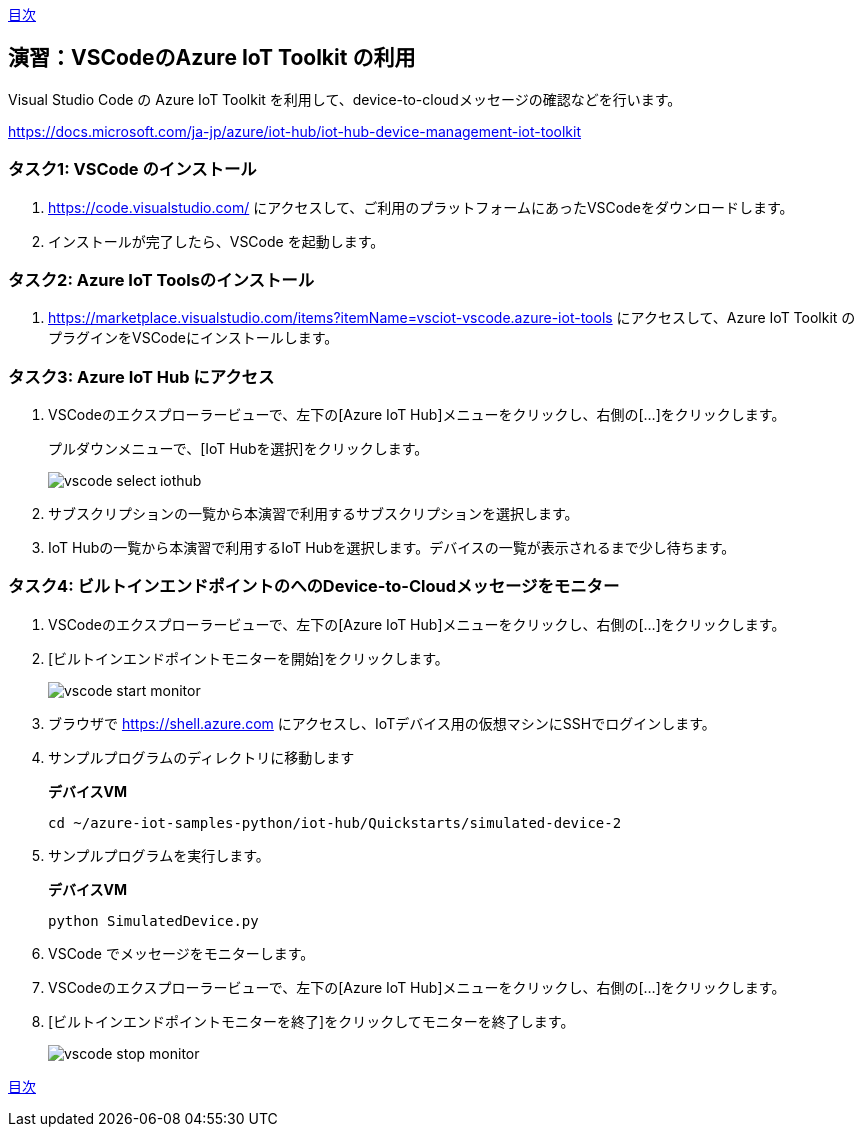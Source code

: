 link:agenda.adoc[目次]

## 演習：VSCodeのAzure IoT Toolkit の利用

Visual Studio Code の Azure IoT Toolkit を利用して、device-to-cloudメッセージの確認などを行います。

https://docs.microsoft.com/ja-jp/azure/iot-hub/iot-hub-device-management-iot-toolkit


### タスク1: VSCode のインストール

. https://code.visualstudio.com/ にアクセスして、ご利用のプラットフォームにあったVSCodeをダウンロードします。

. インストールが完了したら、VSCode を起動します。

### タスク2: Azure IoT Toolsのインストール

. https://marketplace.visualstudio.com/items?itemName=vsciot-vscode.azure-iot-tools にアクセスして、Azure IoT Toolkit のプラグインをVSCodeにインストールします。


### タスク3: Azure IoT Hub にアクセス

. VSCodeのエクスプローラービューで、左下の[Azure IoT Hub]メニューをクリックし、右側の[...]をクリックします。
+
プルダウンメニューで、[IoT Hubを選択]をクリックします。
+
image::images/vscode_select_iothub.png[]

. サブスクリプションの一覧から本演習で利用するサブスクリプションを選択します。

. IoT Hubの一覧から本演習で利用するIoT Hubを選択します。デバイスの一覧が表示されるまで少し待ちます。

### タスク4: ビルトインエンドポイントのへのDevice-to-Cloudメッセージをモニター

. VSCodeのエクスプローラービューで、左下の[Azure IoT Hub]メニューをクリックし、右側の[...]をクリックします。

. [ビルトインエンドポイントモニターを開始]をクリックします。
+
image::images/vscode_start_monitor.png[]

. ブラウザで https://shell.azure.com にアクセスし、IoTデバイス用の仮想マシンにSSHでログインします。

. サンプルプログラムのディレクトリに移動します
+
*デバイスVM*
+
```
cd ~/azure-iot-samples-python/iot-hub/Quickstarts/simulated-device-2
```

. サンプルプログラムを実行します。
+
*デバイスVM*
+
```
python SimulatedDevice.py
```

. VSCode でメッセージをモニターします。

. VSCodeのエクスプローラービューで、左下の[Azure IoT Hub]メニューをクリックし、右側の[...]をクリックします。

. [ビルトインエンドポイントモニターを終了]をクリックしてモニターを終了します。
+
image::images/vscode_stop_monitor.png[]


link:agenda.adoc[目次]
